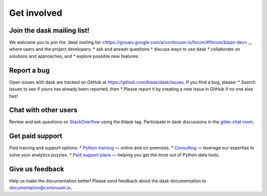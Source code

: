 Get involved
============

Join the dask mailing list!
----------------------

We welcome you to join the `dask mailing list <https://groups.google.com/a/continuum.io/forum/#!forum/blaze-dev> _, where users and the project developers:
* ask and answer questions
* discuss ways to use dask
* collaborate on solutions and approaches, and 
* explore possible new features.

Report a bug
------------

Open issues with dask are tracked on GitHub at https://github.com/blaze/dask/issues. If you find a bug, please:
* Search issues to see if yours has already been reported, then
* Please report it by creating a new issue in GitHub if no one else has!

Chat with other users
---------------------

Review and ask questions on `StackOverflow <http://stackoverflow.com/>`_ using the #dask tag. Participate in dask discussions in the `gitter chat room <https://gitter.im/blaze/dask>`_.

Get paid support
---------------------

Paid training and support options:
* `Python training <https://www.continuum.io/training>`_ — online and on-premises.
* `Consulting <https://www.continuum.io/consulting>`_ — leverage our expertise to solve your analytics puzzles.
* `Paid support plans <https://www.continuum.io//content/support-plan>`_ — helping you get the most out of Python data tools. 

Give us feedback
----------------

Help us make the documentation better! Please send feedback about the dask documentation to documentation@continuum.io.

